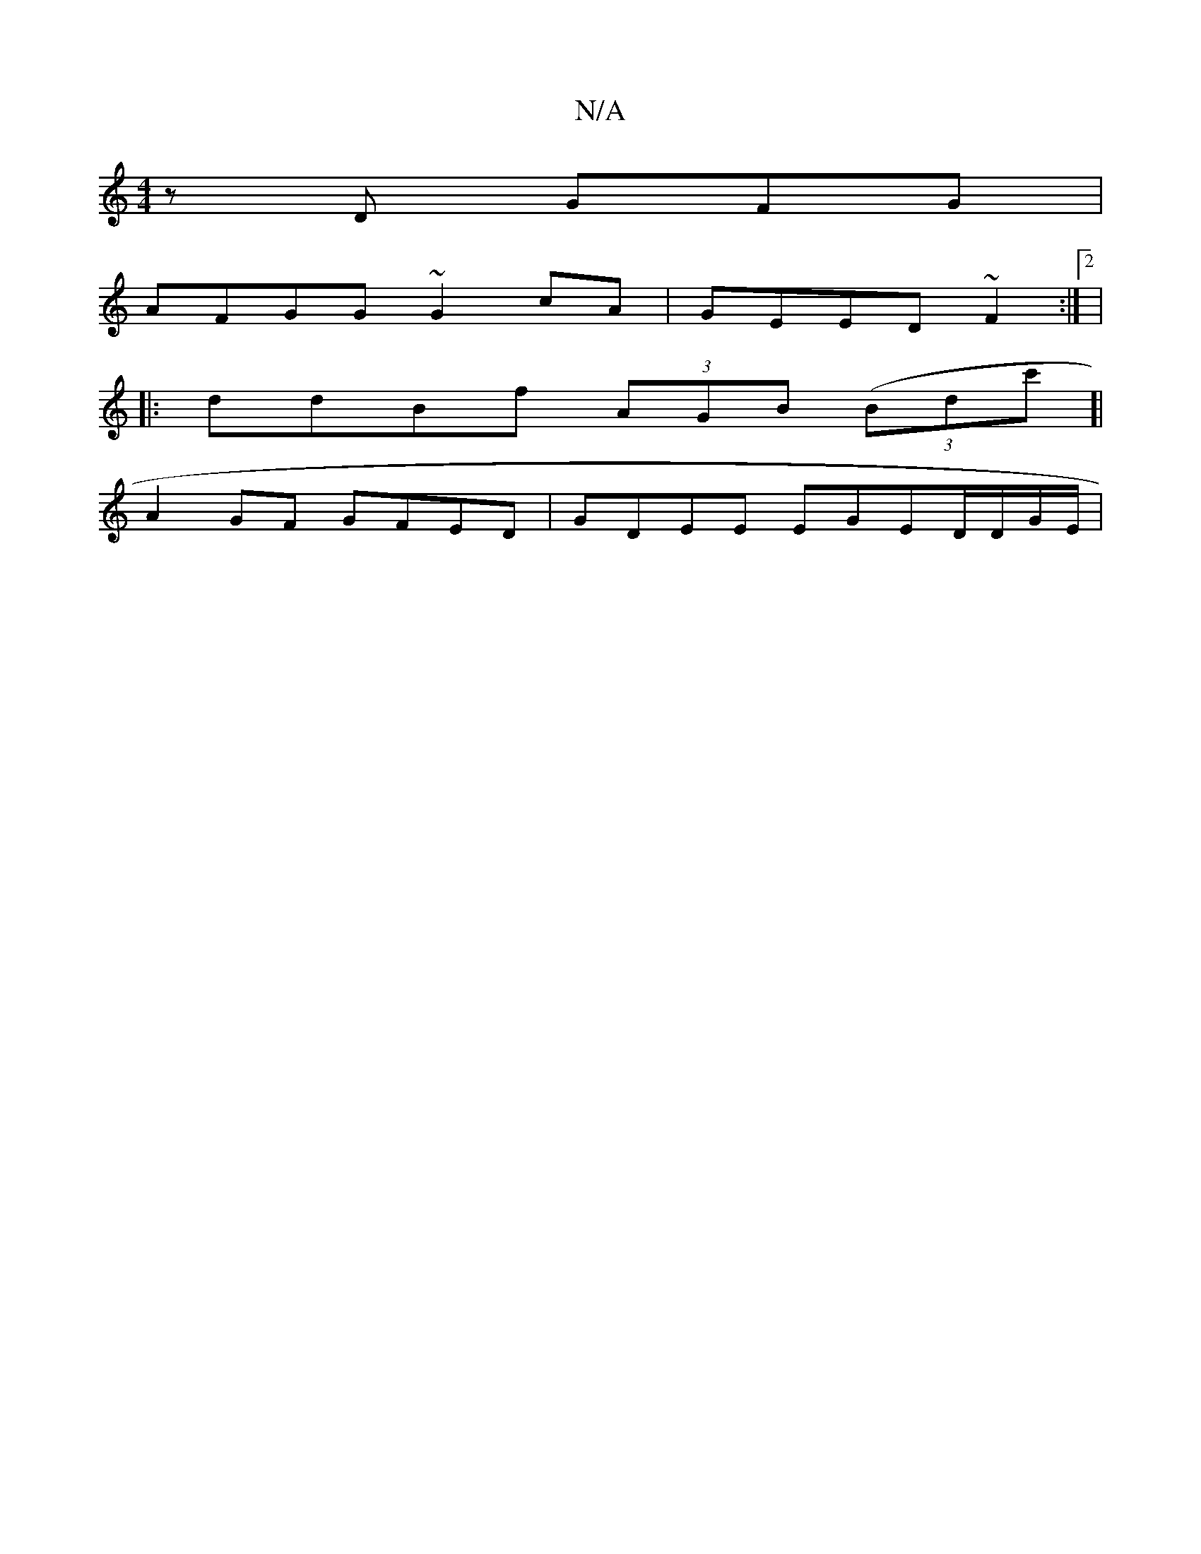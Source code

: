 X:1
T:N/A
M:4/4
R:N/A
K:Cmajor
 z D GFG|
AFGG ~G2 cA|GEED ~F2:|2|
|:ddBf (3AGB (3(Bdc']|
A2GF GFED | GDEE EGED/D/G/E/|

|: EAd cAAF | F>GED EEF|
|:G3 DEA | Acdf efdd|G2 e2 d2|1 AFEF dfgd|eabd fdAE| AFDF DFED|EAcB (3AFG EEGB|
|cAGd 
